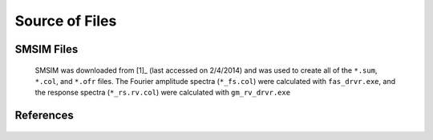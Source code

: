 ###############
Source of Files
###############

SMSIM Files
===========
   SMSIM was downloaded from [1]_ (last accessed on 2/4/2014) and was used to
   create all of the ``*.sum``, ``*.col``, and ``*.ofr`` files. The Fourier
   amplitude spectra (``*_fs.col``) were calculated with ``fas_drvr.exe``,
   and the response spectra (``*_rs.rv.col``) were calculated with
   ``gm_rv_drvr.exe``

   
References
==========
 .. _[1] http://daveboore.com/software_online.html


